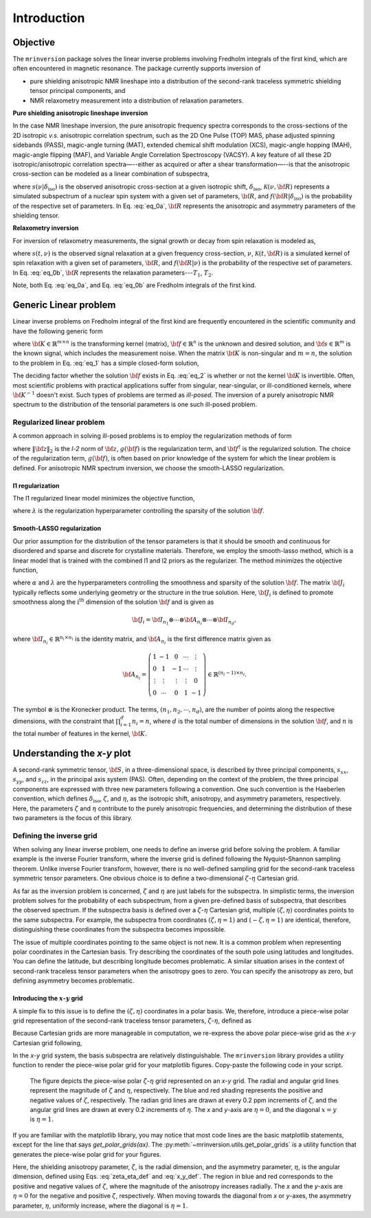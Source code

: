 Introduction
============

Objective
---------

The ``mrinversion`` package solves the linear inverse problems involving Fredholm integrals of
the first kind, which are often encountered in magnetic resonance. The package currently
supports inversion of

- pure shielding anisotropic NMR lineshape into a distribution of the second-rank traceless
  symmetric shielding tensor principal components, and
- NMR relaxometry measurement into a distribution of relaxation parameters.

.. whose frequency
.. contributions are assumed to arise predominantly from the second-rank traceless
.. symmetric tensors.

**Pure shielding anisotropic lineshape inversion**

In the case NMR lineshape inversion, the pure anisotropic frequency spectra corresponds to the
cross-sections of the 2D isotropic *v.s.* anisotropic correlation spectrum, such as the
2D One Pulse (TOP) MAS, phase adjusted spinning sidebands (PASS), magic-angle turning
(MAT), extended chemical shift modulation (XCS), magic-angle hopping (MAH), magic-angle
flipping (MAF), and Variable Angle Correlation Spectroscopy (VACSY). A key feature of all
these 2D isotropic/anisotropic correlation spectra—--either as acquired or after a shear
transformation—--is that the anisotropic cross-section can be modeled as a linear
combination of subspectra,

.. math::
    :label: eq_0a

    s(\nu| \delta_\text{iso}) = \int_{\bf R} \mathcal{K}(\nu, {\bf R}) f({\bf R} | \delta_\text{iso}) d{\bf R},

where :math:`s(\nu| \delta_\text{iso})` is the observed anisotropic cross-section at a
given isotropic shift, :math:`\delta_\text{iso}`, :math:`\mathcal{K}(\nu, {\bf R})` represents
a simulated subspectrum of a nuclear spin system with a given set of parameters, :math:`{\bf R}`,
and :math:`f({\bf R} | \delta_\text{iso})` is the probability of the respective set of
parameters. In Eq. :eq:`eq_0a`, :math:`{\bf R}` represents the anisotropic and asymmetry
parameters of the shielding tensor.

**Relaxometry inversion**

For inversion of relaxometry measurements, the signal growth or decay from spin relaxation is
modeled as,

.. math::
    :label: eq_0b

    s(t| \nu) = \int_{\bf R} \mathcal{K}(t, {\bf R}) f({\bf R} | \nu) d{\bf R},

where :math:`s(t, \nu)` is the observed signal relaxation at a given frequency cross-section,
:math:`\nu`, :math:`\mathcal{K}(t, {\bf R})` is a simulated kernel of spin relaxation
with a given set of parameters, :math:`{\bf R}`, and :math:`f({\bf R} | \nu)` is the probability
of the respective set of parameters. In Eq. :eq:`eq_0b`, :math:`{\bf R}` represents the relaxation
parameters---:math:`T_1`, :math:`T_2`.

Note, both Eq. :eq:`eq_0a`, and Eq. :eq:`eq_0b` are Fredholm integrals of the first kind.

..  and the inverse of the forward
.. computation, i.e., calculating :math:`f({\bf R})` from :math:`s(\nu| \delta_\text{iso})`, is often
.. an ill-posed problem.

.. When expressed in a matrix notation, Eq. :eq:`eq_0` corresponds to

.. .. math::
..     :label: eq_0_matirx

..     {\bf s} = {\bf K \cdot f},


Generic Linear problem
----------------------

Linear inverse problems on Fredholm integral of the first kind are frequently
encountered in the scientific community and have the following generic form

.. math::
   :label: eq_1

    {\bf s} = {\bf K \cdot f},

where :math:`{\bf K} \in \mathbb{R}^{m\times n}` is the transforming kernel (matrix),
:math:`{\bf f} \in \mathbb{R}^n` is the unknown and desired solution, and
:math:`{\bf s} \in \mathbb{R}^m` is the known signal, which includes the
measurement noise. When the matrix :math:`{\bf K}` is non-singular and :math:`m=n`,
the solution to the problem in Eq. :eq:`eq_1` has a simple closed-form solution,

.. math::
    :label: eq_2

    {\bf f} = {\bf K}^{-1} \cdot {\bf s}.

The deciding factor whether the solution :math:`{\bf f}` exists in Eq. :eq:`eq_2`
is whether or not the kernel :math:`{\bf K}` is invertible.
Often, most scientific problems with practical applications suffer from singular,
near-singular, or ill-conditioned kernels, where :math:`{\bf K}^{-1}` doesn't exist.
Such types of problems are termed as *ill-posed*. The inversion of a purely anisotropic
NMR spectrum to the distribution of the tensorial parameters is one such ill-posed
problem.



Regularized linear problem
''''''''''''''''''''''''''

A common approach in solving ill-posed problems is to employ the regularization
methods of form

.. math::
    :label: eq_3

    {\bf f^\dagger} = \underset{{\bf f} > 0}{\text{argmin}} \left(
        \|{\bf K \cdot f} - {\bf s}\|^2_2 + g({\bf f})
    \right),

where :math:`\|{\bf z}\|_2` is the *l-2* norm of :math:`{\bf z}`, :math:`g({\bf f})`
is the regularization term, and :math:`{\bf f}^\dagger` is the regularized solution.
The choice of the regularization term, :math:`g({\bf f})`, is often based on prior
knowledge of the system for which the linear problem is defined. For anisotropic NMR
spectrum inversion, we choose the smooth-LASSO regularization.

.. Elastic net regularization
.. ''''''''''''''''''''''''''

.. When the matrix, :math:`{\bf J}_i`, in Eq. :eq:`slasso` is identity, the regularization
.. term is the elastic net regularization.


.. For example, in a more familiar linear-inverse problem, the inverse Fourier transform, the two dimensions are the frequency and time dimensions, where the frequency dimension undergoes the inverse transformation, and the time dimension is where the inversion method transforms the data.

.. _l1_intro:

l1 regularization
"""""""""""""""""

The l1 regularized linear model minimizes the objective function,

.. math::
    :label: l1

    \| {\bf K \cdot f - s} \|^2_2 + \lambda  \| {\bf f} \|_1 ,

where :math:`\lambda` is the regularization hyperparameter controlling the sparsity
of the solution :math:`{\bf f}`.


.. _smooth_lasso_intro:

Smooth-LASSO regularization
"""""""""""""""""""""""""""

Our prior assumption for the distribution of the tensor parameters is that it should
be smooth and continuous for disordered and sparse and discrete for crystalline
materials. Therefore, we employ the smooth-lasso method, which is a linear model
that is trained with the combined l1 and l2 priors as the regularizer. The method
minimizes the objective function,

.. math::
    :label: slasso

    \| {\bf K \cdot f - s} \|^2_2 + \alpha \sum_{i=1}^{d} \| {\bf J}_i \cdot {\bf f} \|_2^2
                + \lambda  \| {\bf f} \|_1 ,

where :math:`\alpha` and :math:`\lambda` are the hyperparameters controlling the
smoothness and sparsity of the solution :math:`{\bf f}`. The matrix :math:`{\bf J}_i`
typically reflects some underlying geometry or the structure in the true solution. Here,
:math:`{\bf J}_i` is defined to promote smoothness along the :math:`\text{i}^\text{th}`
dimension of the solution :math:`{\bf f}` and is given as

.. math::
    {\bf J}_i = {\bf I}_{n_1} \otimes \cdots \otimes {\bf A}_{n_i}
                \otimes \cdots \otimes {\bf I}_{n_{d}},

where :math:`{\bf I}_{n_i} \in \mathbb{R}^{n_i \times n_i}` is the identity matrix, and
:math:`{\bf A}_{n_i}` is the first difference matrix given as

.. math::
    {\bf A}_{n_i} = \left(\begin{array}{ccccc}
                    1 & -1 & 0 & \cdots & \vdots \\
                    0 & 1 & -1 & \cdots & \vdots \\
                    \vdots & \vdots & \vdots & \vdots & 0 \\
                    0 & \cdots & 0 & 1 & -1
                \end{array}\right) \in \mathbb{R}^{(n_i-1)\times n_i}.

The symbol :math:`\otimes` is the Kronecker product. The terms,
:math:`\left(n_1, n_2, \cdots, n_d\right)`, are the number of points along the
respective dimensions, with the constraint that :math:`\prod_{i=1}^{d}n_i = n`,
where :math:`d` is the total number of dimensions in the solution :math:`{\bf f}`,
and :math:`n` is the total number of features in the kernel, :math:`{\bf K}`.

Understanding the *x-y* plot
----------------------------

A second-rank symmetric tensor, :math:`{\bf S}`, in a three-dimensional space, is
described by three principal components, :math:`s_{xx}`, :math:`s_{yy}`, and
:math:`s_{zz}`, in the principal axis system (PAS). Often, depending on the context of
the problem, the three principal components are expressed with three new parameters
following a convention. One such convention is the Haeberlen convention, which defines
:math:`\delta_\text{iso}`, :math:`\zeta`, and :math:`\eta`, as the isotropic shift,
anisotropy, and asymmetry parameters, respectively. Here, the parameters :math:`\zeta`
and :math:`\eta` contribute to the purely anisotropic frequencies, and determining the
distribution of these two parameters is the focus of this library.

Defining the inverse grid
''''''''''''''''''''''''''

When solving any linear inverse problem, one needs to define an inverse grid before
solving the problem. A familiar example is the inverse Fourier transform, where
the inverse grid is defined following the Nyquist–Shannon sampling theorem. Unlike
inverse Fourier transform, however, there is no well-defined sampling grid for the
second-rank traceless symmetric tensor parameters. One obvious choice is
to define a two-dimensional :math:`\zeta`-:math:`\eta` Cartesian grid.

As far as the inversion problem is concerned, :math:`\zeta` and :math:`\eta`
are just labels for the subspectra. In simplistic terms, the inversion problem solves
for the probability of each subspectrum, from a given pre-defined basis of subspectra,
that describes the observed spectrum. If the subspectra basis is defined over a
:math:`\zeta`-:math:`\eta` Cartesian grid, multiple
:math:`(\zeta, \eta)` coordinates points to the same subspectra. For
example, the subspectra from coordinates :math:`(\zeta, \eta=1)` and
:math:`(-\zeta, \eta=1)` are identical, therefore, distinguishing these
coordinates from the subspectra becomes impossible.

The issue of multiple coordinates pointing to the same object is not new. It is
a common problem when representing polar coordinates in the Cartesian basis. Try describing
the coordinates of the south pole using latitudes and longitudes. You can define the latitude,
but describing longitude becomes problematic. A similar situation arises in the context of
second-rank traceless tensor parameters when the anisotropy goes to zero. You can specify
the anisotropy as zero, but defining asymmetry becomes problematic.

Introducing the :math:`x`-:math:`y` grid
""""""""""""""""""""""""""""""""""""""""

A simple fix to this issue is to define the :math:`(\zeta, \eta)` coordinates
in a polar basis. We, therefore, introduce a piece-wise polar grid representation of the
second-rank traceless tensor parameters, :math:`\zeta`-:math:`\eta`, defined as

.. math::
    :label: zeta_eta_def

    r_\zeta = | \zeta_ | ~~~~\text{and}~~~~
    \theta = \left\{ \begin{array}{l r}
                \frac{\pi}{4} \eta      &: \zeta \le 0, \\
                \frac{\pi}{2} \left(1 - \frac{\eta}{2} \right) &: \zeta > 0.
             \end{array}
            \right.

Because Cartesian grids are more manageable in computation, we re-express the above polar
piece-wise grid as the *x*-*y* Cartesian grid following,

.. math::
    :label: x_y_def

    x = r_\zeta \cos\theta ~~~~\text{and}~~~~ y = r_\zeta \sin\theta.

In the *x*-*y* grid system, the basis subspectra are relatively distinguishable. The
``mrinversion`` library provides a utility function to render the piece-wise polar grid
for your matplotlib figures. Copy-paste the following code in your script.

.. plot::
    :format: doctest
    :context: close-figs
    :include-source:

    >>> import matplotlib.pyplot as plt # doctest: +SKIP
    >>> from mrinversion.utils import get_polar_grids # doctest: +SKIP
    ...
    >>> plt.figure(figsize=(4, 3.5)) # doctest: +SKIP
    >>> ax=plt.gca() # doctest: +SKIP
    >>> # add your plots/contours here.
    >>> get_polar_grids(ax) # doctest: +SKIP
    >>> ax.set_xlabel('x / ppm') # doctest: +SKIP
    >>> ax.set_ylabel('y / ppm') # doctest: +SKIP
    >>> plt.tight_layout() # doctest: +SKIP
    >>> plt.show() # doctest: +SKIP

.. _fig1_introduction:
.. figure:: _static/null.*

    The figure depicts the piece-wise polar :math:`\zeta`-:math:`\eta` grid represented on
    an `x`-`y` grid. The radial and angular grid lines represent the magnitude of
    :math:`\zeta` and :math:`\eta`, respectively. The blue and red shading represents the
    positive and negative values of :math:`\zeta`, respectively. The radian grid lines are
    drawn at every 0.2 ppm increments of :math:`\zeta`, and the angular grid lines are
    drawn at every 0.2 increments of :math:`\eta`. The `x` and `y`-axis are :math:`\eta=0`,
    and the diagonal :math:`x=y` is :math:`\eta=1`.

If you are familiar with the matplotlib library, you may notice that most code lines are
the basic matplotlib statements, except for the line that says *get_polar_grids(ax)*.
The :py:meth:`~mrinversion.utils.get_polar_grids` is a utility function that generates
the piece-wise polar grid for your figures.

Here, the shielding anisotropy parameter, :math:`\zeta`, is the radial dimension,
and the asymmetry parameter, :math:`\eta`, is the angular dimension, defined using Eqs.
:eq:`zeta_eta_def` and :eq:`x_y_def`. The region in blue and red corresponds to the
positive and negative values of :math:`\zeta`, where the magnitude of the anisotropy
increases radially. The *x* and the *y*-axis are :math:`\eta=0` for the negative and positive
:math:`\zeta`, respectively. When moving towards the diagonal from *x* or *y*-axes, the
asymmetry parameter, :math:`\eta`, uniformly increase, where the diagonal is
:math:`\eta=1`.
